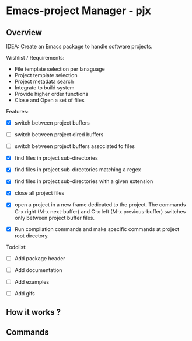 * Emacs-project Manager - pjx 
** Overview 

IDEA: Create an Emacs package to handle software projects. 

Wishlist / Requirements:

 - File template selection per lanaguage
 - Project template selection 
 - Project metadata search
 - Integrate to build system
 - Provide higher order functions
 - Close and Open a set of files

Features: 

 - [X] switch between project buffers

 - [ ] switch between project dired buffers

 - [ ] switch between project buffers associated to files

 - [X] find files in project sub-directories

 - [X] find files in project sub-directories matching a regex

 - [X] find files in project sub-directories with a given extension

 - [X] close all project files

 - [X] open a project in a new frame dedicated to the project. The
   commands C-x right (M-x next-buffer) and C-x left (M-x
   previous-buffer) switches only between project buffer files.

 - [X] Run compilation commands and make specific commands at project root
   directory.

Todolist: 

 - [ ] Add package header 

 - [ ] Add documentation 

 - [ ] Add examples 

 - [ ] Add gifs

** How it works ? 
** Commands 
